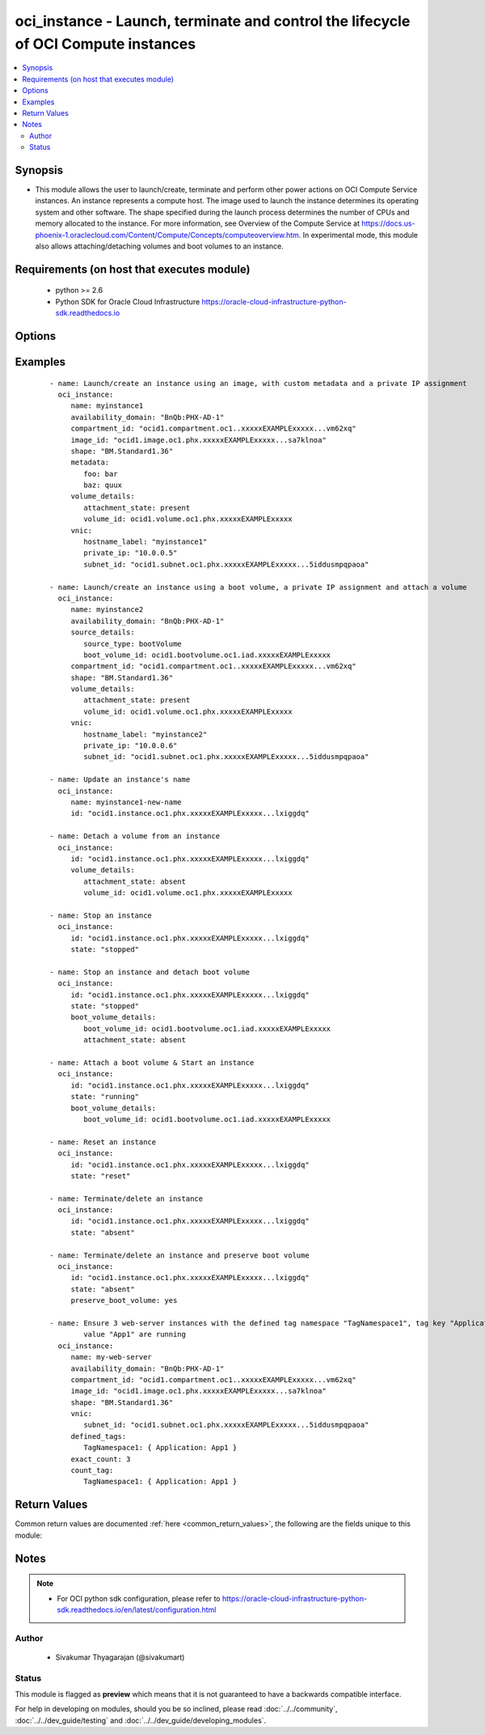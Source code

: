 .. _oci_instance:


oci_instance - Launch, terminate and control the lifecycle of OCI Compute instances
+++++++++++++++++++++++++++++++++++++++++++++++++++++++++++++++++++++++++++++++++++

.. versionadded:: 2.x




.. contents::
   :local:
   :depth: 2


Synopsis
--------


* This module allows the user to launch/create, terminate and perform other power actions on OCI Compute Service instances. An instance represents a compute host. The image used to launch the instance determines its operating system and other software. The shape specified during the launch process determines the number of CPUs and memory allocated to the instance. For more information, see Overview of the Compute Service at https://docs.us-phoenix-1.oraclecloud.com/Content/Compute/Concepts/computeoverview.htm. In experimental mode, this module also allows attaching/detaching volumes and boot volumes to an instance.



Requirements (on host that executes module)
-------------------------------------------

  * python >= 2.6
  * Python SDK for Oracle Cloud Infrastructure https://oracle-cloud-infrastructure-python-sdk.readthedocs.io



Options
-------

.. raw:: html

    <table border=1 cellpadding=4>

    <tr>
    <th class="head">parameter</th>
    <th class="head">required</th>
    <th class="head">default</th>
    <th class="head">choices</th>
    <th class="head">comments</th>
    </tr>

    <tr>
    <td>api_user<br/><div style="font-size: small;"></div></td>
    <td>no</td>
    <td></td>
    <td></td>
    <td>
        <div>The OCID of the user, on whose behalf, OCI APIs are invoked. If not set, then the value of the OCI_USER_OCID environment variable, if any, is used. This option is required if the user is not specified through a configuration file (See <code>config_file_location</code>). To get the user's OCID, please refer <a href='https://docs.us-phoenix-1.oraclecloud.com/Content/API/Concepts/apisigningkey.htm'>https://docs.us-phoenix-1.oraclecloud.com/Content/API/Concepts/apisigningkey.htm</a>.</div>
    </td>
    </tr>

    <tr>
    <td>api_user_fingerprint<br/><div style="font-size: small;"></div></td>
    <td>no</td>
    <td></td>
    <td></td>
    <td>
        <div>Fingerprint for the key pair being used. If not set, then the value of the OCI_USER_FINGERPRINT environment variable, if any, is used. This option is required if the key fingerprint is not specified through a configuration file (See <code>config_file_location</code>). To get the key pair's fingerprint value please refer <a href='https://docs.us-phoenix-1.oraclecloud.com/Content/API/Concepts/apisigningkey.htm'>https://docs.us-phoenix-1.oraclecloud.com/Content/API/Concepts/apisigningkey.htm</a>.</div>
    </td>
    </tr>

    <tr>
    <td>api_user_key_file<br/><div style="font-size: small;"></div></td>
    <td>no</td>
    <td></td>
    <td></td>
    <td>
        <div>Full path and filename of the private key (in PEM format). If not set, then the value of the OCI_USER_KEY_FILE variable, if any, is used. This option is required if the private key is not specified through a configuration file (See <code>config_file_location</code>). If the key is encrypted with a pass-phrase, the <code>api_user_key_pass_phrase</code> option must also be provided.</div>
    </td>
    </tr>

    <tr>
    <td>api_user_key_pass_phrase<br/><div style="font-size: small;"></div></td>
    <td>no</td>
    <td></td>
    <td></td>
    <td>
        <div>Passphrase used by the key referenced in <code>api_user_key_file</code>, if it is encrypted. If not set, then the value of the OCI_USER_KEY_PASS_PHRASE variable, if any, is used. This option is required if the key passphrase is not specified through a configuration file (See <code>config_file_location</code>).</div>
    </td>
    </tr>

    <tr>
    <td>availability_domain<br/><div style="font-size: small;"></div></td>
    <td>no</td>
    <td></td>
    <td></td>
    <td>
        <div>The Availability Domain of the instance. Required when creating a compute instance with <em>state=present</em>.</div>
    </td>
    </tr>

    <tr>
    <td rowspan="2">boot_volume_details<br/><div style="font-size: small;"></div></td>
    <td>no</td>
    <td></td>
    <td></td>
    <td>
        <div>Details for attaching/detaching a boot volume to/from an instance. <em>boot_volume_details</em> is mutually exclusive with <em>image_id</em>. This option is only supported in experimental mode. To use an experimental feature, set the environment variable OCI_ANSIBLE_EXPERIMENTAL to True.</div>
    </tr>

    <tr>
    <td colspan="5">
        <table border=1 cellpadding=4>
        <caption><b>Dictionary object boot_volume_details</b></caption>

        <tr>
        <th class="head">parameter</th>
        <th class="head">required</th>
        <th class="head">default</th>
        <th class="head">choices</th>
        <th class="head">comments</th>
        </tr>

        <tr>
        <td>attachment_state<br/><div style="font-size: small;"></div></td>
        <td>no</td>
        <td>present</td>
        <td><ul><li>present</li><li>absent</li></ul></td>
        <td>
        <div>Attach a boot volume to the instance <em>instance_id</em> with <em>attachment_state=present</em>. Detach a boot volume from the instance <em>instance_id</em> with <em>attachment_state=absent</em>.</div>
        </td>
        </tr>

        <tr>
        <td>boot_volume_id<br/><div style="font-size: small;"></div></td>
        <td>yes</td>
        <td></td>
        <td></td>
        <td>
        <div>The OCID of the boot volume.</div>
        </td>
        </tr>

        </table>

    </td>
    </tr>
    </td>
    </tr>

    <tr>
    <td>compartment_id<br/><div style="font-size: small;"></div></td>
    <td>no</td>
    <td></td>
    <td></td>
    <td>
        <div>The OCID of the compartment. Required when <em>state=present</em>.</div>
    </td>
    </tr>

    <tr>
    <td>config_file_location<br/><div style="font-size: small;"></div></td>
    <td>no</td>
    <td></td>
    <td></td>
    <td>
        <div>Path to configuration file. If not set then the value of the OCI_CONFIG_FILE environment variable, if any, is used. Otherwise, defaults to ~/.oci/config.</div>
    </td>
    </tr>

    <tr>
    <td>config_profile_name<br/><div style="font-size: small;"></div></td>
    <td>no</td>
    <td>DEFAULT</td>
    <td></td>
    <td>
        <div>The profile to load from the config file referenced by <code>config_file_location</code>. If not set, then the value of the OCI_CONFIG_PROFILE environment variable, if any, is used. Otherwise, defaults to the &quot;DEFAULT&quot; profile in <code>config_file_location</code>.</div>
    </td>
    </tr>

    <tr>
    <td>count_tag<br/><div style="font-size: small;"></div></td>
    <td>no</td>
    <td></td>
    <td></td>
    <td>
        <div>Used with <em>exact_count</em> to determine how many compute instances matching the specific tag criteria <code>count_tag</code> must be running. Only <em>defined_tags</em> associated with an instance are considered for matching against <code>count_tag</code>.</div>
    </td>
    </tr>

    <tr>
    <td>defined_tags<br/><div style="font-size: small;"></div></td>
    <td>no</td>
    <td></td>
    <td></td>
    <td>
        <div>Defined tags for this resource. Each key is predefined and scoped to a namespace. For more information, see <a href='https://docs.us-phoenix-1.oraclecloud.com/Content/General/Concepts/resourcetags.htm'>https://docs.us-phoenix-1.oraclecloud.com/Content/General/Concepts/resourcetags.htm</a>.</div>
    </td>
    </tr>

    <tr>
    <td>display_name<br/><div style="font-size: small;"></div></td>
    <td>no</td>
    <td></td>
    <td></td>
    <td>
        <div>A user-friendly name. Does not have to be unique, and it's changeable. Avoid entering confidential information. If a <code>display_name</code> is specified, and if <em>exact_count</em> is specified, the display name would be suffixed with an auto-incrementing integer.</div>
        </br><div style="font-size: small;">aliases: name</div>
    </td>
    </tr>

    <tr>
    <td>exact_count<br/><div style="font-size: small;"></div></td>
    <td>no</td>
    <td></td>
    <td></td>
    <td>
        <div>Indicates how many instances that match the <em>count_tag</em> option should be running. This must be used with <em>state=present</em> and a valid <em>count_tag</em>. If the number of compute instances that match <code>count_tag</code> is lesser than <code>exact_count</code>, additional compute instances would be provisioned to match the desired <code>exact_count</code>. If the number of matching compute instances is larger than <code>exact_count</code>, compute instances would be terminated to match the desired <code>exact_count</code>. The latest launch instance(s) from the set of instances that match <code>count_tag</code> are picked for termination. Private IP assignments through <em>private_ip</em>, and specification of <em>hostname_label</em> and <em>volume_details</em> and <em>boot_volume_details</em> is not supported with <em>exact_count</em> and <em>count_tag</em>. By default, an auto-incremented integer value is suffixed to the value of <em>display_name</em> and assigned as the display_name of a newly provisioned instance. For example, if <em>display_name</em> is 'my_web_server', new compute instances would be called 'my_web_server_0', 'my_web_server_1' and so on. To control the generated display name in a fine-grained manner, use &quot;printf&quot; style format in <em>display_name</em> such as 'my_%d_web_server'.</div>
    </td>
    </tr>

    <tr>
    <td>extended_metadata<br/><div style="font-size: small;"></div></td>
    <td>no</td>
    <td></td>
    <td></td>
    <td>
        <div>Additional metadata key/value pairs that you provide. They serve a similar purpose and functionality from fields in the <em>metadata</em> object. They are distinguished from <em>metadata</em> fields in that these can be nested JSON objects (whereas 'metadata' fields are string/string maps only). If you don't need nested metadata values, it is strongly advised to avoid using this object and use the Metadata object instead.</div>
    </td>
    </tr>

    <tr>
    <td>force_create<br/><div style="font-size: small;"></div></td>
    <td>no</td>
    <td></td>
    <td><ul><li>yes</li><li>no</li></ul></td>
    <td>
        <div>Whether to attempt non-idempotent creation of a resource. By default, create resource is an idempotent operation, and doesn't create the resource if it already exists. Setting this option to true, forcefully creates a copy of the resource, even if it already exists.This option is mutually exclusive with <em>key_by</em>.</div>
    </td>
    </tr>

    <tr>
    <td>freeform_tags<br/><div style="font-size: small;"></div></td>
    <td>no</td>
    <td></td>
    <td></td>
    <td>
        <div>Free-form tags for this resource. Each tag is a simple key-value pair with no predefined name, type, or namespace. For more information, see <a href='https://docs.us-phoenix-1.oraclecloud.com/Content/General/Concepts/resourcetags.htm'>https://docs.us-phoenix-1.oraclecloud.com/Content/General/Concepts/resourcetags.htm</a>.</div>
    </td>
    </tr>

    <tr>
    <td>image_id<br/><div style="font-size: small;"></div></td>
    <td>no</td>
    <td></td>
    <td></td>
    <td>
        <div>The OCID of the image used to boot the instance. Required to launch an instance using an image with <em>state=present</em>. <em>image_id</em> is mutually exclusive with <em>boot_volume_details</em>. This can also be provided through <em>source_details</em>.</div>
    </td>
    </tr>

    <tr>
    <td>instance_id<br/><div style="font-size: small;"></div></td>
    <td>no</td>
    <td></td>
    <td></td>
    <td>
        <div>The OCID of the compute instance. Required for updating an existing compute instance when <em>state=present</em>, for performing power actions (such as start, stop, softreset or reset) on an instance, and for terminating an instance <em>state=absent</em>.</div>
        </br><div style="font-size: small;">aliases: id</div>
    </td>
    </tr>

    <tr>
    <td>ipxe_script<br/><div style="font-size: small;"></div></td>
    <td>no</td>
    <td></td>
    <td></td>
    <td>
        <div>custom iPXE script that will run when the instance boots.</div>
    </td>
    </tr>

    <tr>
    <td>key_by<br/><div style="font-size: small;"></div></td>
    <td>no</td>
    <td></td>
    <td></td>
    <td>
        <div>The list of comma-separated attributes of this resource which should be used to uniquely identify an instance of the resource. By default, all the attributes of a resource except <em>freeform_tags</em> are used to uniquely identify a resource.</div>
    </td>
    </tr>

    <tr>
    <td>metadata<br/><div style="font-size: small;"></div></td>
    <td>no</td>
    <td></td>
    <td></td>
    <td>
        <div>A hash/dictionary of custom key/value pairs that are associated with the instance. This option is also used to provide information to cloud-init and specifying &quot;ssh_authorized_keys&quot; for the default user of the instance. This hash is specified as '{&quot;key&quot;:&quot;value&quot;}' and '{&quot;key&quot;:&quot;value&quot;,&quot;key&quot;:&quot;value&quot;}'.</div>
    </td>
    </tr>

    <tr>
    <td>preserve_boot_volume<br/><div style="font-size: small;"></div></td>
    <td>no</td>
    <td></td>
    <td><ul><li>yes</li><li>no</li></ul></td>
    <td>
        <div>Whether to preserve the boot volume when terminating an instance with <em>state=absent</em>.</div>
    </td>
    </tr>

    <tr>
    <td>region<br/><div style="font-size: small;"></div></td>
    <td>no</td>
    <td></td>
    <td></td>
    <td>
        <div>The Oracle Cloud Infrastructure region to use for all OCI API requests. If not set, then the value of the OCI_REGION variable, if any, is used. This option is required if the region is not specified through a configuration file (See <code>config_file_location</code>). Please refer to <a href='https://docs.us-phoenix-1.oraclecloud.com/Content/General/Concepts/regions.htm'>https://docs.us-phoenix-1.oraclecloud.com/Content/General/Concepts/regions.htm</a> for more information on OCI regions.</div>
    </td>
    </tr>

    <tr>
    <td>shape<br/><div style="font-size: small;"></div></td>
    <td>no</td>
    <td></td>
    <td></td>
    <td>
        <div>The shape of the instance. Required when creating a compute instance with <em>state=present</em>.</div>
    </td>
    </tr>

    <tr>
    <td rowspan="2">source_details<br/><div style="font-size: small;"></div></td>
    <td>yes</td>
    <td></td>
    <td></td>
    <td>
        <div>Details for creating an instance. Use this parameter to specify whether a boot volume or an image should be used to launch a new instance.</div>
    </tr>

    <tr>
    <td colspan="5">
        <table border=1 cellpadding=4>
        <caption><b>Dictionary object source_details</b></caption>

        <tr>
        <th class="head">parameter</th>
        <th class="head">required</th>
        <th class="head">default</th>
        <th class="head">choices</th>
        <th class="head">comments</th>
        </tr>

        <tr>
        <td>boot_volume_id<br/><div style="font-size: small;"></div></td>
        <td>no</td>
        <td></td>
        <td></td>
        <td>
        <div>The OCID of the boot volume used to boot the instance. Required if <em>source_type</em> is &quot;bootVolume&quot;.</div>
        </td>
        </tr>

        <tr>
        <td>image_id<br/><div style="font-size: small;"></div></td>
        <td>no</td>
        <td></td>
        <td></td>
        <td>
        <div>The OCID of the image used to boot the instance. Required if <em>source_type</em> is &quot;image&quot;.</div>
        </td>
        </tr>

        <tr>
        <td>source_type<br/><div style="font-size: small;"></div></td>
        <td>yes</td>
        <td></td>
        <td><ul><li>image</li><li>bootVolume</li></ul></td>
        <td>
        <div>The source type for the instance. Use image when specifying the image OCID. Use bootVolume when specifying the boot volume OCID.</div>
        </td>
        </tr>

        </table>

    </td>
    </tr>
    </td>
    </tr>

    <tr>
    <td>state<br/><div style="font-size: small;"></div></td>
    <td>no</td>
    <td>present</td>
    <td><ul><li>present</li><li>absent</li><li>running</li><li>reset</li><li>softreset</li><li>stopped</li></ul></td>
    <td>
        <div>The state of the instance that must be asserted to. When <em>state=present</em>, and the compute instance doesn't exist, the instance is launched/created with the specified details. When <em>state=absent</em>, the compute instance is terminated. When <em>state=stopped</em>, the compute instance is powered off. When <em>state=running</em>, the compute instance is powered on. When <em>state=softreset</em>, an ACPI shutdown is initiated and the compute instance is powered on. When <em>state=reset</em>, the compute instance is powered off and then powered on. Note that <em>state=softreset</em> and <em>state=reset</em> states are not idempotent. Every time a play is executed with these <code>state</code> options, a shutdown and a power on sequence is executed against the instance.</div>
    </td>
    </tr>

    <tr>
    <td>tenancy<br/><div style="font-size: small;"></div></td>
    <td>no</td>
    <td></td>
    <td></td>
    <td>
        <div>OCID of your tenancy. If not set, then the value of the OCI_TENANCY variable, if any, is used. This option is required if the tenancy OCID is not specified through a configuration file (See <code>config_file_location</code>). To get the tenancy OCID, please refer <a href='https://docs.us-phoenix-1.oraclecloud.com/Content/API/Concepts/apisigningkey.htm'>https://docs.us-phoenix-1.oraclecloud.com/Content/API/Concepts/apisigningkey.htm</a></div>
    </td>
    </tr>

    <tr>
    <td rowspan="2">vnic<br/><div style="font-size: small;"></div></td>
    <td>no</td>
    <td></td>
    <td></td>
    <td>
        <div>Details for the primary VNIC that is automatically created and attached when the instance is launched. Required when creating a compute instance with <em>state=present</em>.</div>
        </br><div style="font-size: small;">aliases: create_vnic_details</div>
    </tr>

    <tr>
    <td colspan="5">
        <table border=1 cellpadding=4>
        <caption><b>Dictionary object vnic</b></caption>

        <tr>
        <th class="head">parameter</th>
        <th class="head">required</th>
        <th class="head">default</th>
        <th class="head">choices</th>
        <th class="head">comments</th>
        </tr>

        <tr>
        <td>skip_source_dest_check<br/><div style="font-size: small;"></div></td>
        <td>no</td>
        <td></td>
        <td></td>
        <td>
        <div>Determines whether the source/destination check is disabled on the VNIC. Defaults to false, which means the check is performed.</div>
        </td>
        </tr>

        <tr>
        <td>name<br/><div style="font-size: small;"></div></td>
        <td>no</td>
        <td></td>
        <td></td>
        <td>
        <div>A user-friendly name for the VNIC. Does not have to be unique.</div>
        </td>
        </tr>

        <tr>
        <td>hostname_label<br/><div style="font-size: small;"></div></td>
        <td>no</td>
        <td></td>
        <td></td>
        <td>
        <div>The hostname for the VNIC's primary private IP. Used for DNS. The value is the hostname portion of the primary private IP's fully qualified domain name (FQDN) (for example, bminstance-1 in FQDN bminstance-1.subnet123.vcn1.oraclevcn.com). Must be unique across all VNICs in the subnet and comply with RFC 952 and RFC 1123.</div>
        </td>
        </tr>

        <tr>
        <td>assign_public_ip<br/><div style="font-size: small;"></div></td>
        <td>no</td>
        <td></td>
        <td></td>
        <td>
        <div>Determines whether the VNIC should be assigned a public IP address.  If not set and the VNIC is being created in a private subnet (that is, where <em>prohibitPublicIpOnVnic = true</em> in the Subnet), then no public IP address is assigned. If not set and the subnet is public <em>prohibitPublicIpOnVnic = false</em>, then a public IP address is assigned. If set to true and <em>prohibitPublicIpOnVnic = true</em>, an error is returned.</div>
        </td>
        </tr>

        <tr>
        <td>subnet_id<br/><div style="font-size: small;"></div></td>
        <td>yes</td>
        <td></td>
        <td></td>
        <td>
        <div>The OCID of the subnet to create the VNIC in.</div>
        </td>
        </tr>

        <tr>
        <td>private_ip<br/><div style="font-size: small;"></div></td>
        <td>no</td>
        <td></td>
        <td></td>
        <td>
        <div>The private IP to assign to the VNIC. Must be an available IP address within the subnet's CIDR. If you don't specify a value, Oracle automatically assigns a private IP address from the subnet. This is the VNIC's primary private IP address.</div>
        </td>
        </tr>

        </table>

    </td>
    </tr>
    </td>
    </tr>

    <tr>
    <td rowspan="2">volume_details<br/><div style="font-size: small;"></div></td>
    <td>no</td>
    <td></td>
    <td></td>
    <td>
        <div>Details for attaching or detaching a volume to an instance with <em>state=present</em> or <em>state=RUNNING</em>. This option is only supported in experimental mode. To use an experimental feature, set the environment variable OCI_ANSIBLE_EXPERIMENTAL to True.</div>
    </tr>

    <tr>
    <td colspan="5">
        <table border=1 cellpadding=4>
        <caption><b>Dictionary object volume_details</b></caption>

        <tr>
        <th class="head">parameter</th>
        <th class="head">required</th>
        <th class="head">default</th>
        <th class="head">choices</th>
        <th class="head">comments</th>
        </tr>

        <tr>
        <td>attachment_name<br/><div style="font-size: small;"></div></td>
        <td>no</td>
        <td></td>
        <td></td>
        <td>
        <div>A user-friendly name. Does not have to be unique, and it cannot be changed. Avoid entering confidential information.</div>
        </td>
        </tr>

        <tr>
        <td>attachment_state<br/><div style="font-size: small;"></div></td>
        <td>no</td>
        <td>present</td>
        <td><ul><li>present</li><li>absent</li></ul></td>
        <td>
        <div>Attach a volume to the instance <em>instance_id</em> with <em>attachment_state=present</em>. Detach a volume from the instance <em>instance_id</em> with <em>attachment_state=absent</em>.</div>
        </td>
        </tr>

        <tr>
        <td>type<br/><div style="font-size: small;"></div></td>
        <td>no</td>
        <td>iscsi</td>
        <td><ul><li>iscsi</li></ul></td>
        <td>
        <div>The type of volume. The only supported value is &quot;iscsi&quot;.</div>
        </td>
        </tr>

        <tr>
        <td>volume_id<br/><div style="font-size: small;"></div></td>
        <td>no</td>
        <td></td>
        <td></td>
        <td>
        <div>The OCID of the volume to be attached to or detached from the instance <em>instance_id</em>.</div>
        </td>
        </tr>

        </table>

    </td>
    </tr>
    </td>
    </tr>

    <tr>
    <td>wait<br/><div style="font-size: small;"></div></td>
    <td>no</td>
    <td>True</td>
    <td><ul><li>yes</li><li>no</li></ul></td>
    <td>
        <div>Whether to wait for create or delete operation to complete.</div>
    </td>
    </tr>

    <tr>
    <td>wait_timeout<br/><div style="font-size: small;"></div></td>
    <td>no</td>
    <td>1200</td>
    <td></td>
    <td>
        <div>Time, in seconds, to wait when <em>wait=yes</em>.</div>
    </td>
    </tr>

    <tr>
    <td>wait_until<br/><div style="font-size: small;"></div></td>
    <td>no</td>
    <td></td>
    <td></td>
    <td>
        <div>The lifecycle state to wait for the resource to transition into when <em>wait=yes</em>. By default, when <em>wait=yes</em>, we wait for the resource to get into ACTIVE/ATTACHED/AVAILABLE/PROVISIONED/ RUNNING applicable lifecycle state during create operation &amp; to get into DELETED/DETACHED/ TERMINATED lifecycle state during delete operation.</div>
    </td>
    </tr>

    </table>
    </br>

Examples
--------

 ::

    
    - name: Launch/create an instance using an image, with custom metadata and a private IP assignment
      oci_instance:
         name: myinstance1
         availability_domain: "BnQb:PHX-AD-1"
         compartment_id: "ocid1.compartment.oc1..xxxxxEXAMPLExxxxx...vm62xq"
         image_id: "ocid1.image.oc1.phx.xxxxxEXAMPLExxxxx...sa7klnoa"
         shape: "BM.Standard1.36"
         metadata:
            foo: bar
            baz: quux
         volume_details:
            attachment_state: present
            volume_id: ocid1.volume.oc1.phx.xxxxxEXAMPLExxxxx
         vnic:
            hostname_label: "myinstance1"
            private_ip: "10.0.0.5"
            subnet_id: "ocid1.subnet.oc1.phx.xxxxxEXAMPLExxxxx...5iddusmpqpaoa"

    - name: Launch/create an instance using a boot volume, a private IP assignment and attach a volume
      oci_instance:
         name: myinstance2
         availability_domain: "BnQb:PHX-AD-1"
         source_details:
            source_type: bootVolume
            boot_volume_id: ocid1.bootvolume.oc1.iad.xxxxxEXAMPLExxxxx
         compartment_id: "ocid1.compartment.oc1..xxxxxEXAMPLExxxxx...vm62xq"
         shape: "BM.Standard1.36"
         volume_details:
            attachment_state: present
            volume_id: ocid1.volume.oc1.phx.xxxxxEXAMPLExxxxx
         vnic:
            hostname_label: "myinstance2"
            private_ip: "10.0.0.6"
            subnet_id: "ocid1.subnet.oc1.phx.xxxxxEXAMPLExxxxx...5iddusmpqpaoa"

    - name: Update an instance's name
      oci_instance:
         name: myinstance1-new-name
         id: "ocid1.instance.oc1.phx.xxxxxEXAMPLExxxxx...lxiggdq"

    - name: Detach a volume from an instance
      oci_instance:
         id: "ocid1.instance.oc1.phx.xxxxxEXAMPLExxxxx...lxiggdq"
         volume_details:
            attachment_state: absent
            volume_id: ocid1.volume.oc1.phx.xxxxxEXAMPLExxxxx

    - name: Stop an instance
      oci_instance:
         id: "ocid1.instance.oc1.phx.xxxxxEXAMPLExxxxx...lxiggdq"
         state: "stopped"

    - name: Stop an instance and detach boot volume
      oci_instance:
         id: "ocid1.instance.oc1.phx.xxxxxEXAMPLExxxxx...lxiggdq"
         state: "stopped"
         boot_volume_details:
            boot_volume_id: ocid1.bootvolume.oc1.iad.xxxxxEXAMPLExxxxx
            attachment_state: absent

    - name: Attach a boot volume & Start an instance
      oci_instance:
         id: "ocid1.instance.oc1.phx.xxxxxEXAMPLExxxxx...lxiggdq"
         state: "running"
         boot_volume_details:
            boot_volume_id: ocid1.bootvolume.oc1.iad.xxxxxEXAMPLExxxxx

    - name: Reset an instance
      oci_instance:
         id: "ocid1.instance.oc1.phx.xxxxxEXAMPLExxxxx...lxiggdq"
         state: "reset"

    - name: Terminate/delete an instance
      oci_instance:
         id: "ocid1.instance.oc1.phx.xxxxxEXAMPLExxxxx...lxiggdq"
         state: "absent"

    - name: Terminate/delete an instance and preserve boot volume
      oci_instance:
         id: "ocid1.instance.oc1.phx.xxxxxEXAMPLExxxxx...lxiggdq"
         state: "absent"
         preserve_boot_volume: yes

    - name: Ensure 3 web-server instances with the defined tag namespace "TagNamespace1", tag key "Application" and
            value "App1" are running
      oci_instance:
         name: my-web-server
         availability_domain: "BnQb:PHX-AD-1"
         compartment_id: "ocid1.compartment.oc1..xxxxxEXAMPLExxxxx...vm62xq"
         image_id: "ocid1.image.oc1.phx.xxxxxEXAMPLExxxxx...sa7klnoa"
         shape: "BM.Standard1.36"
         vnic:
            subnet_id: "ocid1.subnet.oc1.phx.xxxxxEXAMPLExxxxx...5iddusmpqpaoa"
         defined_tags:
            TagNamespace1: { Application: App1 }
         exact_count: 3
         count_tag:
            TagNamespace1: { Application: App1 }



Return Values
-------------

Common return values are documented :ref:`here <common_return_values>`, the following are the fields unique to this module:

.. raw:: html

    <table border=1 cellpadding=4>

    <tr>
    <th class="head">name</th>
    <th class="head">description</th>
    <th class="head">returned</th>
    <th class="head">type</th>
    <th class="head">sample</th>
    </tr>

    <tr>
    <td>added_instances</td>
    <td>
        <div>Details of newly added compute instances</div>
    </td>
    <td align=center>On successful addition of new compute instances</td>
    <td align=center>complex</td>
    <td align=center>Same as the instances sample</td>
    </tr>

    <tr>
    <td>contains:</td>
    <td colspan=4>
        <table border=1 cellpadding=2>

        <tr>
        <th class="head">name</th>
        <th class="head">description</th>
        <th class="head">returned</th>
        <th class="head">type</th>
        <th class="head">sample</th>
        </tr>

        <tr>
        <td>lifecycle_state</td>
        <td>
            <div>The current state of the instance.</div>
        </td>
        <td align=center>always</td>
        <td align=center>string</td>
        <td align=center>TERMINATED</td>
        </tr>

        <tr>
        <td>availability_domain</td>
        <td>
            <div>The Availability Domain the instance is running in.</div>
        </td>
        <td align=center>always</td>
        <td align=center>string</td>
        <td align=center>BnQb:PHX-AD-1</td>
        </tr>

        <tr>
        <td>extended_metadata</td>
        <td>
            <div>Additional key-value pairs associated with the instance</div>
        </td>
        <td align=center>always</td>
        <td align=center>dict(str, str)</td>
        <td align=center>{'foo': 'bar'}</td>
        </tr>

        <tr>
        <td>compartment_id</td>
        <td>
            <div>The OCID of the compartment that contains the instance.</div>
        </td>
        <td align=center>always</td>
        <td align=center>string</td>
        <td align=center>ocid1.compartment.oc1..xxxxxEXAMPLExxxxx....62xq</td>
        </tr>

        <tr>
        <td>region</td>
        <td>
            <div>The region that contains the Availability Domain the instance is running in.</div>
        </td>
        <td align=center>always</td>
        <td align=center>string</td>
        <td align=center>phx</td>
        </tr>

        <tr>
        <td>time_created</td>
        <td>
            <div>The date and time the instance was created, in the format defined by RFC3339</div>
        </td>
        <td align=center>always</td>
        <td align=center>string</td>
        <td align=center>2017-11-20 04:52:54.541000</td>
        </tr>

        <tr>
        <td>display_name</td>
        <td>
            <div>A user-friendly name for the instance</div>
        </td>
        <td align=center>always</td>
        <td align=center>string</td>
        <td align=center>ansible-instance-968</td>
        </tr>

        <tr>
        <td>image_id</td>
        <td>
            <div>The OCID of the image that the instance is based on</div>
        </td>
        <td align=center>always</td>
        <td align=center>string</td>
        <td align=center>ocid1.image.oc1.iad.xxxxxEXAMPLExxxxx</td>
        </tr>

        <tr>
        <td>shape</td>
        <td>
            <div>The shape of the instance. The shape determines the number of CPUs and the amount of memory allocated to the instance.</div>
        </td>
        <td align=center>always</td>
        <td align=center>string</td>
        <td align=center>BM.Standard1.36</td>
        </tr>

        <tr>
        <td>ipxe_script</td>
        <td>
            <div>A custom iPXE script that will run when the instance boots</div>
        </td>
        <td align=center>always</td>
        <td align=center>string</td>
        <td align=center>None</td>
        </tr>

        <tr>
        <td>volume_attachments</td>
        <td>
            <div>List of information about volume attachments</div>
        </td>
        <td align=center>In experimental mode.</td>
        <td align=center>complex</td>
        <td align=center></td>
        </tr>

        <tr>
        <td>boot_volume_attachment</td>
        <td>
            <div>Information of the boot volume attachment.</div>
        </td>
        <td align=center>In experimental mode.</td>
        <td align=center>dict</td>
        <td align=center></td>
        </tr>

        <tr>
        <td>id</td>
        <td>
            <div>The OCID of the instance.</div>
        </td>
        <td align=center>always</td>
        <td align=center>string</td>
        <td align=center>ocid1.instance.oc1.phx.xxxxxEXAMPLExxxxx</td>
        </tr>

        <tr>
        <td>metadata</td>
        <td>
            <div>Custom metadata that was associated with the instance</div>
        </td>
        <td align=center>always</td>
        <td align=center>dict(str, str)</td>
        <td align=center>{'foo': 'bar'}</td>
        </tr>

        </table>
    </td>
    </tr>

    <tr>
    <td>instance</td>
    <td>
        <div>Details of the OCI compute instance launched, updated or terminated as a result of the current operation</div>
    </td>
    <td align=center>On successful operation (create, update and terminate) on a single Compute instance</td>
    <td align=center>complex</td>
    <td align=center></td>
    </tr>

    <tr>
    <td>contains:</td>
    <td colspan=4>
        <table border=1 cellpadding=2>

        <tr>
        <th class="head">name</th>
        <th class="head">description</th>
        <th class="head">returned</th>
        <th class="head">type</th>
        <th class="head">sample</th>
        </tr>

        <tr>
        <td>lifecycle_state</td>
        <td>
            <div>The current state of the instance.</div>
        </td>
        <td align=center>always</td>
        <td align=center>string</td>
        <td align=center>TERMINATED</td>
        </tr>

        <tr>
        <td>availability_domain</td>
        <td>
            <div>The Availability Domain the instance is running in.</div>
        </td>
        <td align=center>always</td>
        <td align=center>string</td>
        <td align=center>BnQb:PHX-AD-1</td>
        </tr>

        <tr>
        <td>extended_metadata</td>
        <td>
            <div>Additional key-value pairs associated with the instance</div>
        </td>
        <td align=center>always</td>
        <td align=center>dict(str, str)</td>
        <td align=center>{'foo': 'bar'}</td>
        </tr>

        <tr>
        <td>compartment_id</td>
        <td>
            <div>The OCID of the compartment that contains the instance.</div>
        </td>
        <td align=center>always</td>
        <td align=center>string</td>
        <td align=center>ocid1.compartment.oc1..xxxxxEXAMPLExxxxx....62xq</td>
        </tr>

        <tr>
        <td>region</td>
        <td>
            <div>The region that contains the Availability Domain the instance is running in.</div>
        </td>
        <td align=center>always</td>
        <td align=center>string</td>
        <td align=center>phx</td>
        </tr>

        <tr>
        <td>time_created</td>
        <td>
            <div>The date and time the instance was created, in the format defined by RFC3339</div>
        </td>
        <td align=center>always</td>
        <td align=center>string</td>
        <td align=center>2017-11-20 04:52:54.541000</td>
        </tr>

        <tr>
        <td>display_name</td>
        <td>
            <div>A user-friendly name for the instance</div>
        </td>
        <td align=center>always</td>
        <td align=center>string</td>
        <td align=center>ansible-instance-968</td>
        </tr>

        <tr>
        <td>image_id</td>
        <td>
            <div>The OCID of the image that the instance is based on</div>
        </td>
        <td align=center>always</td>
        <td align=center>string</td>
        <td align=center>ocid1.image.oc1.iad.xxxxxEXAMPLExxxxx</td>
        </tr>

        <tr>
        <td>shape</td>
        <td>
            <div>The shape of the instance. The shape determines the number of CPUs and the amount of memory allocated to the instance.</div>
        </td>
        <td align=center>always</td>
        <td align=center>string</td>
        <td align=center>BM.Standard1.36</td>
        </tr>

        <tr>
        <td>ipxe_script</td>
        <td>
            <div>A custom iPXE script that will run when the instance boots</div>
        </td>
        <td align=center>always</td>
        <td align=center>string</td>
        <td align=center>None</td>
        </tr>

        <tr>
        <td>volume_attachments</td>
        <td>
            <div>List of information about volume attachments</div>
        </td>
        <td align=center>In experimental mode.</td>
        <td align=center>complex</td>
        <td align=center></td>
        </tr>

        <tr>
        <td>boot_volume_attachment</td>
        <td>
            <div>Information of the boot volume attachment.</div>
        </td>
        <td align=center>In experimental mode.</td>
        <td align=center>dict</td>
        <td align=center></td>
        </tr>

        <tr>
        <td>id</td>
        <td>
            <div>The OCID of the instance.</div>
        </td>
        <td align=center>always</td>
        <td align=center>string</td>
        <td align=center>ocid1.instance.oc1.phx.xxxxxEXAMPLExxxxx</td>
        </tr>

        <tr>
        <td>metadata</td>
        <td>
            <div>Custom metadata that was associated with the instance</div>
        </td>
        <td align=center>always</td>
        <td align=center>dict(str, str)</td>
        <td align=center>{'foo': 'bar'}</td>
        </tr>

        </table>
    </td>
    </tr>

    <tr>
    <td>terminated_instances</td>
    <td>
        <div>Details of terminated compute instances</div>
    </td>
    <td align=center>On successful termination of compute instances</td>
    <td align=center>complex</td>
    <td align=center>Same as the instances sample</td>
    </tr>

    <tr>
    <td>contains:</td>
    <td colspan=4>
        <table border=1 cellpadding=2>

        <tr>
        <th class="head">name</th>
        <th class="head">description</th>
        <th class="head">returned</th>
        <th class="head">type</th>
        <th class="head">sample</th>
        </tr>

        <tr>
        <td>lifecycle_state</td>
        <td>
            <div>The current state of the instance.</div>
        </td>
        <td align=center>always</td>
        <td align=center>string</td>
        <td align=center>TERMINATED</td>
        </tr>

        <tr>
        <td>availability_domain</td>
        <td>
            <div>The Availability Domain the instance is running in.</div>
        </td>
        <td align=center>always</td>
        <td align=center>string</td>
        <td align=center>BnQb:PHX-AD-1</td>
        </tr>

        <tr>
        <td>extended_metadata</td>
        <td>
            <div>Additional key-value pairs associated with the instance</div>
        </td>
        <td align=center>always</td>
        <td align=center>dict(str, str)</td>
        <td align=center>{'foo': 'bar'}</td>
        </tr>

        <tr>
        <td>compartment_id</td>
        <td>
            <div>The OCID of the compartment that contains the instance.</div>
        </td>
        <td align=center>always</td>
        <td align=center>string</td>
        <td align=center>ocid1.compartment.oc1..xxxxxEXAMPLExxxxx....62xq</td>
        </tr>

        <tr>
        <td>region</td>
        <td>
            <div>The region that contains the Availability Domain the instance is running in.</div>
        </td>
        <td align=center>always</td>
        <td align=center>string</td>
        <td align=center>phx</td>
        </tr>

        <tr>
        <td>time_created</td>
        <td>
            <div>The date and time the instance was created, in the format defined by RFC3339</div>
        </td>
        <td align=center>always</td>
        <td align=center>string</td>
        <td align=center>2017-11-20 04:52:54.541000</td>
        </tr>

        <tr>
        <td>display_name</td>
        <td>
            <div>A user-friendly name for the instance</div>
        </td>
        <td align=center>always</td>
        <td align=center>string</td>
        <td align=center>ansible-instance-968</td>
        </tr>

        <tr>
        <td>image_id</td>
        <td>
            <div>The OCID of the image that the instance is based on</div>
        </td>
        <td align=center>always</td>
        <td align=center>string</td>
        <td align=center>ocid1.image.oc1.iad.xxxxxEXAMPLExxxxx</td>
        </tr>

        <tr>
        <td>shape</td>
        <td>
            <div>The shape of the instance. The shape determines the number of CPUs and the amount of memory allocated to the instance.</div>
        </td>
        <td align=center>always</td>
        <td align=center>string</td>
        <td align=center>BM.Standard1.36</td>
        </tr>

        <tr>
        <td>ipxe_script</td>
        <td>
            <div>A custom iPXE script that will run when the instance boots</div>
        </td>
        <td align=center>always</td>
        <td align=center>string</td>
        <td align=center>None</td>
        </tr>

        <tr>
        <td>volume_attachments</td>
        <td>
            <div>List of information about volume attachments</div>
        </td>
        <td align=center>In experimental mode.</td>
        <td align=center>complex</td>
        <td align=center></td>
        </tr>

        <tr>
        <td>boot_volume_attachment</td>
        <td>
            <div>Information of the boot volume attachment.</div>
        </td>
        <td align=center>In experimental mode.</td>
        <td align=center>dict</td>
        <td align=center></td>
        </tr>

        <tr>
        <td>id</td>
        <td>
            <div>The OCID of the instance.</div>
        </td>
        <td align=center>always</td>
        <td align=center>string</td>
        <td align=center>ocid1.instance.oc1.phx.xxxxxEXAMPLExxxxx</td>
        </tr>

        <tr>
        <td>metadata</td>
        <td>
            <div>Custom metadata that was associated with the instance</div>
        </td>
        <td align=center>always</td>
        <td align=center>dict(str, str)</td>
        <td align=center>{'foo': 'bar'}</td>
        </tr>

        </table>
    </td>
    </tr>

    <tr>
    <td>instances</td>
    <td>
        <div>List of details of the OCI compute instances launched or terminated as a result of the current operation</div>
    </td>
    <td align=center>On successful operation (launch, update and terminate) of compute instances. For 'exact_count' scenarios, details of all matching instances are returned for this key.</td>
    <td align=center>complex</td>
    <td align=center>[{'lifecycle_state': 'RUNNING', 'availability_domain': 'BnQb:PHX-AD-1', 'extended_metadata': {}, 'compartment_id': 'ocid1.compartment.oc1..xxxxxEXAMPLExxxxx...vm62xq', 'region': 'phx', 'time_created': '2017-11-14T16:09:07.557000+00:00', 'display_name': 'ansible-test-968', 'image_id': 'ocid1.image.oc1.phx.xxxxxEXAMPLExxxxx....7klnoa', 'shape': 'BM.Standard1.36', 'ipxe_script': None, 'volume_attachments': [{'lifecycle_state': 'ATTACHED', 'availability_domain': 'BnQb:PHX-AD-1', 'display_name': 'ansible_volume_attachment', 'compartment_id': 'ocid1.compartment.oc1..xxxxxEXAMPLExxxxx', 'chap_username': None, 'time_created': '2017-11-23T11:17:50.139000+00:00', 'id': 'ocid1.volumeattachment.oc1.phx.xxxxxEXAMPLExxxxx', 'instance_id': 'ocid1.instance.oc1.phx.xxxxxEXAMPLExxxxx', 'iqn': 'iqn.2015-12.com.oracleiaas:472a085d-41a9-4c18-ae7d-dea5b296dad3', 'ipv4': '169.254.2.2', 'volume_id': 'ocid1.volume.oc1.phx.xxxxxEXAMPLExxxxx', 'attachment_type': 'iscsi', 'port': 3260, 'chap_secret': None}], 'boot_volume_attachment': {'boot_volume_id': 'ocid1.bootvolume.oc1.iad.xxxxxEXAMPLExxxxx', 'availability_domain': 'IwGV:US-ASHBURN-AD-1', 'display_name': 'Remote boot attachment for instance', 'compartment_id': 'ocid1.compartment.oc1..xxxxxEXAMPLExxxxx', 'lifecycle_state': 'ATTACHED', 'time_created': '2018-01-15T07:23:10.838000+00:00', 'instance_id': 'ocid1.instance.oc1.iad.xxxxxEXAMPLExxxxx', 'id': 'ocid1.instance.oc1.iad.xxxxxEXAMPLExxxxx'}, 'id': 'ocid1.instance.oc1.phx.xxxxxEXAMPLExxxxx....lxiggdq', 'metadata': {'foo': 'bar', 'baz': 'quux'}}]</td>
    </tr>

    <tr>
    <td>contains:</td>
    <td colspan=4>
        <table border=1 cellpadding=2>

        <tr>
        <th class="head">name</th>
        <th class="head">description</th>
        <th class="head">returned</th>
        <th class="head">type</th>
        <th class="head">sample</th>
        </tr>

        <tr>
        <td>lifecycle_state</td>
        <td>
            <div>The current state of the instance.</div>
        </td>
        <td align=center>always</td>
        <td align=center>string</td>
        <td align=center>TERMINATED</td>
        </tr>

        <tr>
        <td>availability_domain</td>
        <td>
            <div>The Availability Domain the instance is running in.</div>
        </td>
        <td align=center>always</td>
        <td align=center>string</td>
        <td align=center>BnQb:PHX-AD-1</td>
        </tr>

        <tr>
        <td>extended_metadata</td>
        <td>
            <div>Additional key-value pairs associated with the instance</div>
        </td>
        <td align=center>always</td>
        <td align=center>dict(str, str)</td>
        <td align=center>{'foo': 'bar'}</td>
        </tr>

        <tr>
        <td>compartment_id</td>
        <td>
            <div>The OCID of the compartment that contains the instance.</div>
        </td>
        <td align=center>always</td>
        <td align=center>string</td>
        <td align=center>ocid1.compartment.oc1..xxxxxEXAMPLExxxxx....62xq</td>
        </tr>

        <tr>
        <td>region</td>
        <td>
            <div>The region that contains the Availability Domain the instance is running in.</div>
        </td>
        <td align=center>always</td>
        <td align=center>string</td>
        <td align=center>phx</td>
        </tr>

        <tr>
        <td>time_created</td>
        <td>
            <div>The date and time the instance was created, in the format defined by RFC3339</div>
        </td>
        <td align=center>always</td>
        <td align=center>string</td>
        <td align=center>2017-11-20 04:52:54.541000</td>
        </tr>

        <tr>
        <td>display_name</td>
        <td>
            <div>A user-friendly name for the instance</div>
        </td>
        <td align=center>always</td>
        <td align=center>string</td>
        <td align=center>ansible-instance-968</td>
        </tr>

        <tr>
        <td>image_id</td>
        <td>
            <div>The OCID of the image that the instance is based on</div>
        </td>
        <td align=center>always</td>
        <td align=center>string</td>
        <td align=center>ocid1.image.oc1.iad.xxxxxEXAMPLExxxxx</td>
        </tr>

        <tr>
        <td>shape</td>
        <td>
            <div>The shape of the instance. The shape determines the number of CPUs and the amount of memory allocated to the instance.</div>
        </td>
        <td align=center>always</td>
        <td align=center>string</td>
        <td align=center>BM.Standard1.36</td>
        </tr>

        <tr>
        <td>ipxe_script</td>
        <td>
            <div>A custom iPXE script that will run when the instance boots</div>
        </td>
        <td align=center>always</td>
        <td align=center>string</td>
        <td align=center>None</td>
        </tr>

        <tr>
        <td>volume_attachments</td>
        <td>
            <div>List of information about volume attachments</div>
        </td>
        <td align=center>In experimental mode.</td>
        <td align=center>complex</td>
        <td align=center></td>
        </tr>

        <tr>
        <td>boot_volume_attachment</td>
        <td>
            <div>Information of the boot volume attachment.</div>
        </td>
        <td align=center>In experimental mode.</td>
        <td align=center>dict</td>
        <td align=center></td>
        </tr>

        <tr>
        <td>id</td>
        <td>
            <div>The OCID of the instance.</div>
        </td>
        <td align=center>always</td>
        <td align=center>string</td>
        <td align=center>ocid1.instance.oc1.phx.xxxxxEXAMPLExxxxx</td>
        </tr>

        <tr>
        <td>metadata</td>
        <td>
            <div>Custom metadata that was associated with the instance</div>
        </td>
        <td align=center>always</td>
        <td align=center>dict(str, str)</td>
        <td align=center>{'foo': 'bar'}</td>
        </tr>

        </table>
    </td>
    </tr>

    </table>
    </br>
    </br>


Notes
-----

.. note::
    - For OCI python sdk configuration, please refer to https://oracle-cloud-infrastructure-python-sdk.readthedocs.io/en/latest/configuration.html


Author
~~~~~~

    * Sivakumar Thyagarajan (@sivakumart)




Status
~~~~~~

This module is flagged as **preview** which means that it is not guaranteed to have a backwards compatible interface.



For help in developing on modules, should you be so inclined, please read :doc:`../../community`, :doc:`../../dev_guide/testing` and :doc:`../../dev_guide/developing_modules`.
